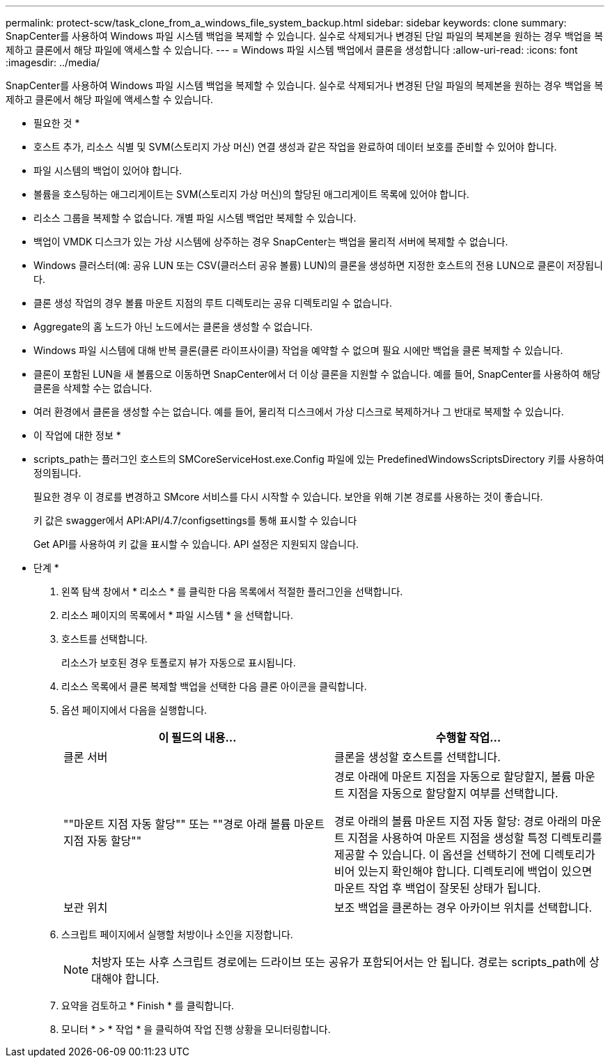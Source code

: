 ---
permalink: protect-scw/task_clone_from_a_windows_file_system_backup.html 
sidebar: sidebar 
keywords: clone 
summary: SnapCenter를 사용하여 Windows 파일 시스템 백업을 복제할 수 있습니다. 실수로 삭제되거나 변경된 단일 파일의 복제본을 원하는 경우 백업을 복제하고 클론에서 해당 파일에 액세스할 수 있습니다. 
---
= Windows 파일 시스템 백업에서 클론을 생성합니다
:allow-uri-read: 
:icons: font
:imagesdir: ../media/


[role="lead"]
SnapCenter를 사용하여 Windows 파일 시스템 백업을 복제할 수 있습니다. 실수로 삭제되거나 변경된 단일 파일의 복제본을 원하는 경우 백업을 복제하고 클론에서 해당 파일에 액세스할 수 있습니다.

* 필요한 것 *

* 호스트 추가, 리소스 식별 및 SVM(스토리지 가상 머신) 연결 생성과 같은 작업을 완료하여 데이터 보호를 준비할 수 있어야 합니다.
* 파일 시스템의 백업이 있어야 합니다.
* 볼륨을 호스팅하는 애그리게이트는 SVM(스토리지 가상 머신)의 할당된 애그리게이트 목록에 있어야 합니다.
* 리소스 그룹을 복제할 수 없습니다. 개별 파일 시스템 백업만 복제할 수 있습니다.
* 백업이 VMDK 디스크가 있는 가상 시스템에 상주하는 경우 SnapCenter는 백업을 물리적 서버에 복제할 수 없습니다.
* Windows 클러스터(예: 공유 LUN 또는 CSV(클러스터 공유 볼륨) LUN)의 클론을 생성하면 지정한 호스트의 전용 LUN으로 클론이 저장됩니다.
* 클론 생성 작업의 경우 볼륨 마운트 지점의 루트 디렉토리는 공유 디렉토리일 수 없습니다.
* Aggregate의 홈 노드가 아닌 노드에서는 클론을 생성할 수 없습니다.
* Windows 파일 시스템에 대해 반복 클론(클론 라이프사이클) 작업을 예약할 수 없으며 필요 시에만 백업을 클론 복제할 수 있습니다.
* 클론이 포함된 LUN을 새 볼륨으로 이동하면 SnapCenter에서 더 이상 클론을 지원할 수 없습니다. 예를 들어, SnapCenter를 사용하여 해당 클론을 삭제할 수는 없습니다.
* 여러 환경에서 클론을 생성할 수는 없습니다. 예를 들어, 물리적 디스크에서 가상 디스크로 복제하거나 그 반대로 복제할 수 있습니다.


* 이 작업에 대한 정보 *

* scripts_path는 플러그인 호스트의 SMCoreServiceHost.exe.Config 파일에 있는 PredefinedWindowsScriptsDirectory 키를 사용하여 정의됩니다.
+
필요한 경우 이 경로를 변경하고 SMcore 서비스를 다시 시작할 수 있습니다. 보안을 위해 기본 경로를 사용하는 것이 좋습니다.

+
키 값은 swagger에서 API:API/4.7/configsettings를 통해 표시할 수 있습니다

+
Get API를 사용하여 키 값을 표시할 수 있습니다. API 설정은 지원되지 않습니다.



* 단계 *

. 왼쪽 탐색 창에서 * 리소스 * 를 클릭한 다음 목록에서 적절한 플러그인을 선택합니다.
. 리소스 페이지의 목록에서 * 파일 시스템 * 을 선택합니다.
. 호스트를 선택합니다.
+
리소스가 보호된 경우 토폴로지 뷰가 자동으로 표시됩니다.

. 리소스 목록에서 클론 복제할 백업을 선택한 다음 클론 아이콘을 클릭합니다.
. 옵션 페이지에서 다음을 실행합니다.
+
|===
| 이 필드의 내용... | 수행할 작업... 


 a| 
클론 서버
 a| 
클론을 생성할 호스트를 선택합니다.



 a| 
""마운트 지점 자동 할당"" 또는 ""경로 아래 볼륨 마운트 지점 자동 할당""
 a| 
경로 아래에 마운트 지점을 자동으로 할당할지, 볼륨 마운트 지점을 자동으로 할당할지 여부를 선택합니다.

경로 아래의 볼륨 마운트 지점 자동 할당: 경로 아래의 마운트 지점을 사용하여 마운트 지점을 생성할 특정 디렉토리를 제공할 수 있습니다. 이 옵션을 선택하기 전에 디렉토리가 비어 있는지 확인해야 합니다. 디렉토리에 백업이 있으면 마운트 작업 후 백업이 잘못된 상태가 됩니다.



 a| 
보관 위치
 a| 
보조 백업을 클론하는 경우 아카이브 위치를 선택합니다.

|===
. 스크립트 페이지에서 실행할 처방이나 소인을 지정합니다.
+

NOTE: 처방자 또는 사후 스크립트 경로에는 드라이브 또는 공유가 포함되어서는 안 됩니다. 경로는 scripts_path에 상대해야 합니다.

. 요약을 검토하고 * Finish * 를 클릭합니다.
. 모니터 * > * 작업 * 을 클릭하여 작업 진행 상황을 모니터링합니다.

